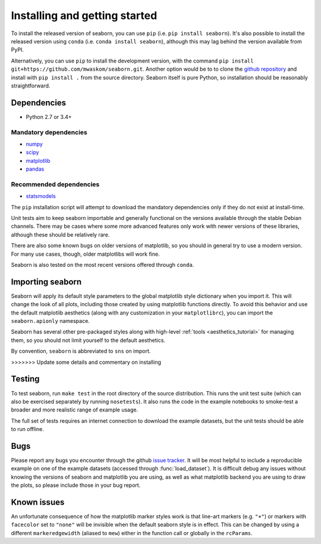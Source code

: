 .. _installing:

Installing and getting started
------------------------------

To install the released version of seaborn, you can use ``pip`` (i.e. ``pip
install seaborn``). It's also possible to install the released version using
``conda`` (i.e. ``conda install seaborn``), although this may lag behind the
version available from PyPI.

Alternatively, you can use ``pip`` to install the development version, with the
command ``pip install git+https://github.com/mwaskom/seaborn.git``.
Another option would be to to clone the `github repository
<https://github.com/mwaskom/seaborn>`_ and install with ``pip install .`` from
the source directory. Seaborn itself is pure Python, so installation should be
reasonably straightforward.

Dependencies
~~~~~~~~~~~~

-  Python 2.7 or 3.4+

Mandatory dependencies
^^^^^^^^^^^^^^^^^^^^^^

-  `numpy <http://www.numpy.org/>`__

-  `scipy <http://www.scipy.org/>`__

-  `matplotlib <http://matplotlib.org>`__

-  `pandas <http://pandas.pydata.org/>`__

Recommended dependencies
^^^^^^^^^^^^^^^^^^^^^^^^

-  `statsmodels <http://statsmodels.sourceforge.net/>`__

The ``pip`` installation script will attempt to download the mandatory
dependencies only if they do not exist at install-time.

Unit tests aim to keep seaborn importable and generally functional on the
versions available through the stable Debian channels.  There may be cases
where some more advanced features only work with newer versions of these
libraries, although these should be relatively rare.

There are also some known bugs on older versions of matplotlib, so you should
in general try to use a modern version. For many use cases, though, older
matplotlibs will work fine.

Seaborn is also tested on the most recent versions offered through ``conda``.

Importing seaborn
~~~~~~~~~~~~~~~~~

Seaborn will apply its default style parameters to the global matplotlib style
dictionary when you import it. This will change the look of all plots,
including those created by using matplotlib functions directly. To avoid this
behavior and use the default matplotlib aesthetics (along with any
customization in your ``matplotlibrc``), you can import the ``seaborn.apionly``
namespace.

Seaborn has several other pre-packaged styles along with high-level :ref:`tools
<aesthetics_tutorial>` for managing them, so you should not limit yourself to the
default aesthetics.

By convention, ``seaborn`` is abbreviated to ``sns`` on import.

>>>>>>> Update some details and commentary on installing

Testing
~~~~~~~

To test seaborn, run ``make test`` in the root directory of the source
distribution. This runs the unit test suite (which can also be exercised
separately by running ``nosetests``). It also runs the code in the example
notebooks to smoke-test a broader and more realistic range of example usage.

The full set of tests requires an internet connection to download the example
datasets, but the unit tests should be able to run offline.


Bugs
~~~~

Please report any bugs you encounter through the github `issue tracker
<https://github.com/mwaskom/seaborn/issues/new>`_. It will be most helpful to
include a reproducible example on one of the example datasets (accessed through
:func:`load_dataset`). It is difficult debug any issues without knowing the
versions of seaborn and matplotlib you are using, as well as what matplotlib
backend you are using to draw the plots, so please include those in your bug
report.


Known issues
~~~~~~~~~~~~

An unfortunate consequence of how the matplotlib marker styles work is that
line-art markers (e.g. ``"+"``) or markers with ``facecolor`` set to ``"none"``
will be invisible when the default seaborn style is in effect. This can be
changed by using a different ``markeredgewidth`` (aliased to ``mew``) either in
the function call or globally in the ``rcParams``.
